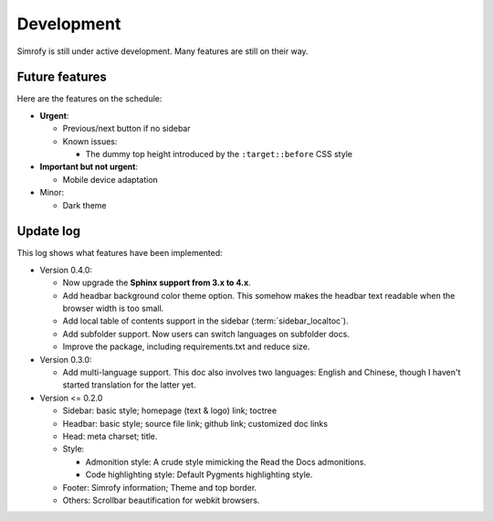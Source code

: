 Development
==================

Simrofy is still under active development. Many features are still on their way.


Future features
--------------------

Here are the features on the schedule:

- **Urgent**\ :

  * Previous/next button if no sidebar
  * Known issues:
    
    * The dummy top height introduced by the ``:target::before`` CSS style

- **Important but not urgent**\ :
  
  * Mobile device adaptation

- Minor:

  * Dark theme


Update log
-------------------------

This log shows what features have been implemented:

* Version 0.4.0:

  * Now upgrade the **Sphinx support from 3.x to 4.x**\ .
  * Add headbar background color theme option. This somehow makes the headbar text readable when the browser width is too small.
  * Add local table of contents support in the sidebar (:term:`sidebar_localtoc`\ ).
  * Add subfolder support. Now users can switch languages on subfolder docs.
  * Improve the package, including requirements.txt and reduce size.

* Version 0.3.0:

  * Add multi-language support. This doc also involves two languages: English and Chinese, though I haven't started translation for the latter yet. 

* Version <= 0.2.0

  * Sidebar: basic style; homepage (text & logo) link; toctree
  * Headbar: basic style; source file link; github link; customized doc links
  * Head: meta charset; title.
  * Style:

    * Admonition style: A crude style mimicking the Read the Docs admonitions.
    * Code highlighting style: Default Pygments highlighting style.

  * Footer: Simrofy information; Theme and top border.
  * Others: Scrollbar beautification for webkit browsers.
